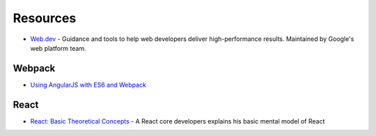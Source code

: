 .. _frontend:

=========
Resources
=========


- `Web.dev <https://web.dev/>`_ -
  Guidance and tools to help web developers deliver high-performance results.
  Maintained by Google's web platform team.


Webpack
=======

- `Using AngularJS with ES6 and Webpack <http://angular-tips.com/blog/2015/06/using-angular-1-dot-x-with-es6-and-webpack/>`_


React
=====

- `React: Basic Theoretical Concepts <https://github.com/reactjs/react-basic>`_ -
  A React core developers explains his basic mental model of React
